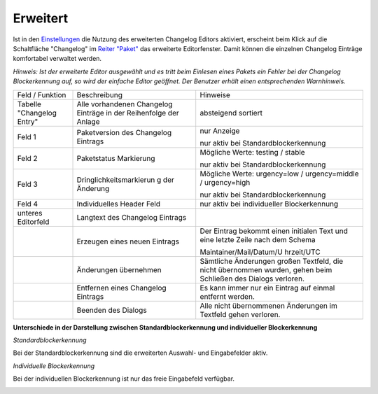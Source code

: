﻿.. _changelogeditor_extended:

Erweitert
=========

|image29|

Ist in den `Einstellungen <#Programmeinstellungen>`__  die Nutzung des erweiterten Changelog Editors aktiviert, erscheint beim Klick auf die Schaltfläche "Changelog" im `Reiter "Paket" <#ReiterPaket>`__ das erweiterte Editorfenster. Damit können die einzelnen Changelog Einträge komfortabel verwaltet werden.

*Hinweis:*
*Ist der erweiterte Editor ausgewählt und es tritt beim Einlesen eines Pakets ein Fehler bei der Changelog Blockerkennung auf, so wird der einfache Editor geöffnet. Der Benutzer erhält einen entsprechenden Warnhinweis.*

+-------------------------+-------------------------+-------------------------+
| Feld / Funktion         | Beschreibung            | Hinweise                |
+-------------------------+-------------------------+-------------------------+
| Tabelle "Changelog      | Alle vorhandenen        | absteigend sortiert     |
| Entry"                  | Changelog Einträge in   |                         |
|                         | der Reihenfolge der     |                         |
|                         | Anlage                  |                         |
+-------------------------+-------------------------+-------------------------+
| Feld 1                  | Paketversion des        | nur Anzeige             |
|                         | Changelog Eintrags      |                         |
|                         |                         | nur aktiv bei           |
|                         |                         | Standardblockerkennung  |
+-------------------------+-------------------------+-------------------------+
| Feld 2                  | Paketstatus Markierung  | Mögliche Werte: testing |
|                         |                         | / stable                |
|                         |                         |                         |
|                         |                         | nur aktiv bei           |
|                         |                         | Standardblockerkennung  |
+-------------------------+-------------------------+-------------------------+
| Feld 3                  | Dringlichkeitsmarkierun | Mögliche Werte:         |
|                         | g                       | urgency=low /           |
|                         | der Änderung            | urgency=middle /        |
|                         |                         | urgency=high            |
|                         |                         |                         |
|                         |                         | nur aktiv bei           |
|                         |                         | Standardblockerkennung  |
+-------------------------+-------------------------+-------------------------+
| Feld 4                  | Individuelles Header    | nur aktiv bei           |
|                         | Feld                    | individueller           |
|                         |                         | Blockerkennung          |
+-------------------------+-------------------------+-------------------------+
| unteres Editorfeld      | Langtext des Changelog  |                         |
|                         | Eintrags                |                         |
+-------------------------+-------------------------+-------------------------+
| |image30|               | Erzeugen eines neuen    | Der Eintrag bekommt     |
|                         | Eintrags                | einen initialen Text    |
|                         |                         | und eine letzte Zeile   |
|                         |                         | nach dem Schema         |
|                         |                         |                         |
|                         |                         | Maintainer/Mail/Datum/U |
|                         |                         | hrzeit/UTC              |
+-------------------------+-------------------------+-------------------------+
| |image31|               | Änderungen übernehmen   | Sämtliche Änderungen    |
|                         |                         | großen Textfeld, die    |
|                         |                         | nicht übernommen        |
|                         |                         | wurden, gehen beim      |
|                         |                         | Schließen des Dialogs   |
|                         |                         | verloren.               |
+-------------------------+-------------------------+-------------------------+
| |image32|               | Entfernen eines         | Es kann immer nur ein   |
|                         | Changelog Eintrags      | Eintrag auf einmal      |
|                         |                         | entfernt werden.        |
+-------------------------+-------------------------+-------------------------+
| |image33|               | Beenden des Dialogs     | Alle nicht übernommenen |
|                         |                         | Änderungen im Textfeld  |
|                         |                         | gehen verloren.         |
+-------------------------+-------------------------+-------------------------+

.. raw:: html

   </div>

**Unterschiede in der Darstellung zwischen Standardblockerkennung und individueller Blockerkennung**

*Standardblockerkennung*

Bei der Standardblockerkennung sind die erweiterten Auswahl- und Eingabefelder aktiv.

|image34|

*Individuelle Blockerkennung*

Bei der individuellen Blockerkennung ist nur das freie Eingabefeld verfügbar.

|image35|

.. |image29| image:: ../img/ChLogExt-Standard.png
.. |image30| image:: ../img/btnAnlegen.png
.. |image31| image:: ../img/btnUebernehmen.png
.. |image32| image:: ../img/btnEntfernen2.png
.. |image33| image:: ../img/btnSchliessen.png
.. |image34| image:: ../img/ChLogEdTopStandard.png
.. |image35| image:: ../img/ChLogEdTopIndividuell.png